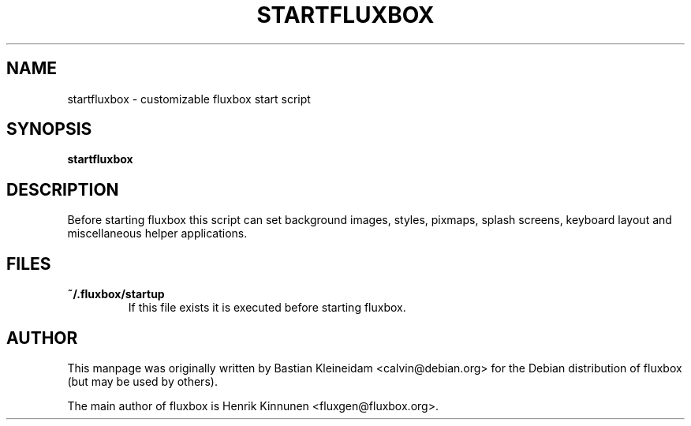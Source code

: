 .\"
.\" Man page for Bsetroot
.\"
.\" Copyright (c) 2000 by Wilbert Berendsen <wbsoft@xs4all.nl>
.\"
.TH STARTFLUXBOX 1 "16 December 2003"
.SH NAME
startfluxbox \- customizable fluxbox start script
.SH SYNOPSIS
\fBstartfluxbox\fP
.SH DESCRIPTION
Before starting fluxbox this script can set background images, styles,
pixmaps, splash screens, keyboard layout and miscellaneous helper
applications.
.SH FILES
.TP
\fB~/.fluxbox/startup\fP
If this file exists it is executed before starting fluxbox.
.SH AUTHOR
This manpage was originally written by Bastian Kleineidam
<calvin@debian.org> for the Debian distribution of fluxbox
(but may be used by others).

The main author of fluxbox is Henrik Kinnunen <fluxgen@fluxbox.org>.
